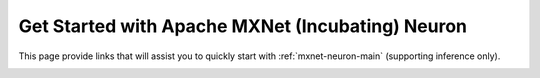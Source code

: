.. _mxnet_quick_start:


Get Started with Apache MXNet (Incubating) Neuron
=================================================

This page provide links that will assist you to quickly start with :ref:`mxnet-neuron-main` (supporting inference only).


.. _mxnet_quick_start_inference:

.. tab-set::

   .. tab-item:: Get Started with Inference


        .. dropdown::  Launch Inf1 Instance
                :class-title: sphinx-design-class-title-small
                :class-body: sphinx-design-class-body-small
                :animate: fade-in

                .. include:: /general/setup/install-templates/launch-inf1.rst

        .. dropdown::  Install Drivers and Tools
                :class-title: sphinx-design-class-title-small
                :class-body: sphinx-design-class-body-small
                :animate: fade-in

                .. code:: bash
		
			# Configure Linux for Neuron repository updates
			sudo tee /etc/yum.repos.d/neuron.repo > /dev/null <<EOF
			[neuron]
			name=Neuron YUM Repository
			baseurl=https://yum.repos.neuron.amazonaws.com
			enabled=1
			metadata_expire=0
			EOF
			sudo rpm --import https://yum.repos.neuron.amazonaws.com/GPG-PUB-KEY-AMAZON-AWS-NEURON.PUB

			# Update OS packages
			sudo yum update -y

			################################################################################################################
			# To install or update to Neuron versions 1.19.1 and newer from previous releases:
			# - DO NOT skip 'aws-neuron-dkms' install or upgrade step, you MUST install or upgrade to latest Neuron driver
			################################################################################################################

			# Install OS headers
			sudo yum install kernel-devel-$(uname -r) kernel-headers-$(uname -r) -y

			# Install Neuron Driver
			sudo yum install aws-neuron-dkms -y

			####################################################################################
			# Warning: If Linux kernel is updated as a result of OS package update
			#          Neuron driver (aws-neuron-dkms) should be re-installed after reboot
			####################################################################################

			# Install Neuron Tools
			sudo yum install aws-neuron-tools -y

			export PATH=/opt/aws/neuron/bin:$PATH


        .. dropdown::  Install MXNet Neuron
                :class-title: sphinx-design-class-title-small
                :class-body: sphinx-design-class-body-small
                :animate: fade-in                

                .. code:: bash

			# Install Python venv and activate Python virtual environment to install    
			# Neuron pip packages.
			sudo yum install -y python3.7-venv gcc-c++
			python3.7 -m venv mxnet_venv
			source mxnet_venv/bin/activate
			pip install -U pip


			# Install Jupyter notebook kernel 
			pip install ipykernel 
			python3.7 -m ipykernel install --user --name mxnet_venv --display-name "Python (Neuron MXNet)"
			pip install jupyter notebook
			pip install environment_kernels


			# Set Pip repository  to point to the Neuron repository
			pip config set global.extra-index-url https://pip.repos.neuron.amazonaws.com

			#Install Neuron MXNet
			wget https://aws-mx-pypi.s3.us-west-2.amazonaws.com/1.8.0/aws_mx-1.8.0.2-py2.py3-none-manylinux2014_x86_64.whl
			pip install aws_mx-1.8.0.2-py2.py3-none-manylinux2014_x86_64.whl
			pip install mx_neuron neuron-cc

        .. dropdown::  Run Tutorial
               :class-title: sphinx-design-class-title-small
               :class-body: sphinx-design-class-body-small
               :animate: fade-in
        
               :ref:`ResNet-50 </src/examples/mxnet/resnet50/resnet50.ipynb>`


        .. card:: Visit MXNet Neuron section for more
                :class-body: sphinx-design-class-body-small
                :link: mxnet-neuron-main
                :link-type: ref




